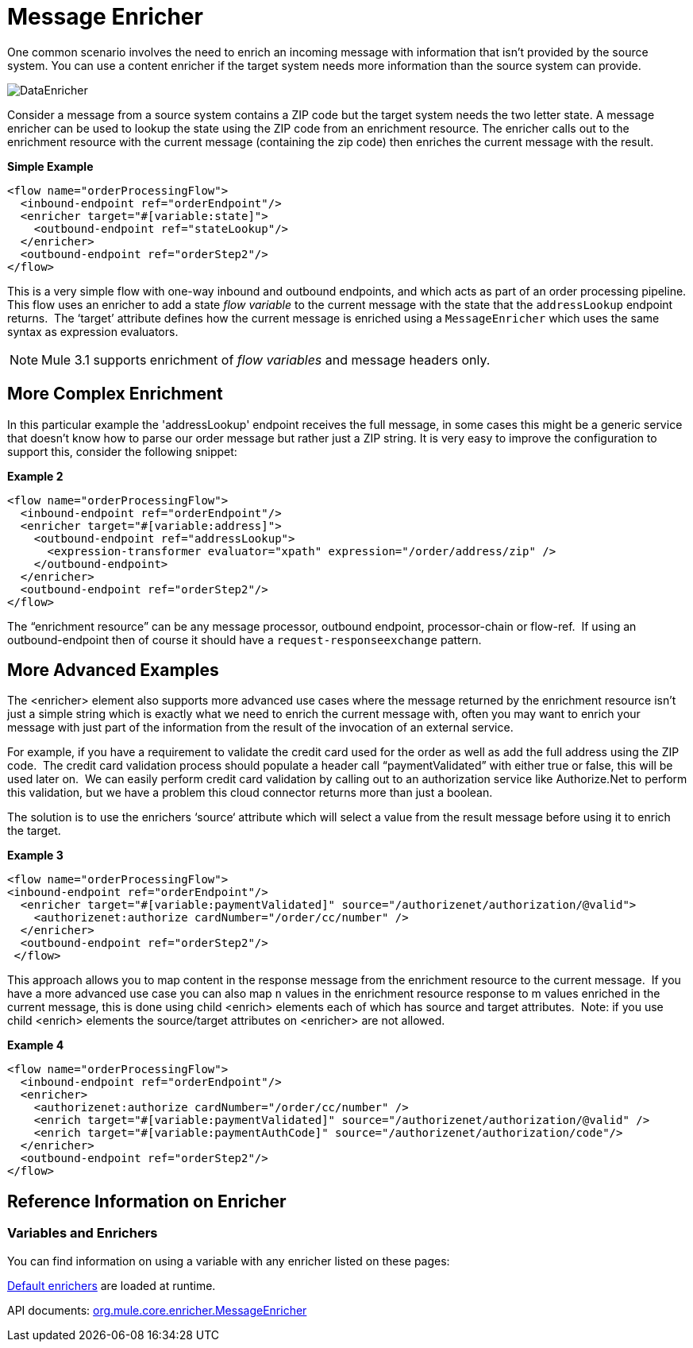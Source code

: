 = Message Enricher

One common scenario involves the need to enrich an incoming message with information that isn’t provided by the source system. You can use a content enricher if the target system needs more information than the source system can provide.

image:DataEnricher.png[DataEnricher]

Consider a message from a source system contains a ZIP code but the target system needs the two letter state. A message enricher can be used to lookup the state using the ZIP code from an enrichment resource. The enricher calls out to the enrichment resource with the current message (containing the zip code) then enriches the current message with the result.

*Simple Example*

[source, xml, linenums]
----
<flow name="orderProcessingFlow">
  <inbound-endpoint ref="orderEndpoint"/>
  <enricher target="#[variable:state]">
    <outbound-endpoint ref="stateLookup"/>
  </enricher>
  <outbound-endpoint ref="orderStep2"/>
</flow>
----

This is a very simple flow with one-way inbound and outbound endpoints, and which acts as part of an order processing pipeline. This flow uses an enricher to add a state _flow variable_ to the current message with the state that the `addressLookup` endpoint returns.  The ‘target’ attribute defines how the current message is enriched using a `MessageEnricher` which uses the same syntax as expression evaluators.

NOTE: Mule 3.1  supports enrichment of _flow variables_ and message headers only.

== More Complex Enrichment

In this particular example the 'addressLookup' endpoint receives the full message, in some cases this might be a generic service that doesn’t know how to parse our order message but rather just a ZIP string. It is very easy to improve the configuration to support this, consider the following snippet:

*Example 2*

[source, xml, linenums]
----
<flow name="orderProcessingFlow">
  <inbound-endpoint ref="orderEndpoint"/>
  <enricher target="#[variable:address]">
    <outbound-endpoint ref="addressLookup">
      <expression-transformer evaluator="xpath" expression="/order/address/zip" />
    </outbound-endpoint>
  </enricher>
  <outbound-endpoint ref="orderStep2"/>
</flow>
----

The “enrichment resource” can be any message processor, outbound endpoint, processor-chain or flow-ref.  If using an outbound-endpoint then of course it should have a `request-responseexchange` pattern.

== More Advanced Examples

The <enricher> element also supports more advanced use cases where the message returned by the enrichment resource isn’t just a simple string which is exactly what we need to enrich the current message with, often you may want to enrich your message with just part of the information from the result of the invocation of an external service.

For example, if you have a requirement to validate the credit card used for the order as well as add the full address using the ZIP code.  The credit card validation process should populate a header call “paymentValidated” with either true or false, this will be used later on.  We can easily perform credit card validation by calling out to an authorization service like Authorize.Net to perform this validation, but we have a problem this cloud connector returns more than just a boolean.

The solution is to use the enrichers ‘source‘ attribute which will select a value from the result message before using it to enrich the target.

*Example 3*

[source, xml, linenums]
----
<flow name="orderProcessingFlow">
<inbound-endpoint ref="orderEndpoint"/>
  <enricher target="#[variable:paymentValidated]" source="/authorizenet/authorization/@valid">
    <authorizenet:authorize cardNumber="/order/cc/number" />
  </enricher>
  <outbound-endpoint ref="orderStep2"/>
 </flow>
----

This approach allows you to map content in the response message from the enrichment resource to the current message.  If you have a more advanced use case you can also map `n` values in the enrichment resource response to m values enriched in the current message, this is done using child <enrich> elements each of which has source and target attributes.  Note: if you use child <enrich> elements the source/target attributes on <enricher> are not allowed.

*Example 4*

[source, xml, linenums]
----
<flow name="orderProcessingFlow">
  <inbound-endpoint ref="orderEndpoint"/>
  <enricher>
    <authorizenet:authorize cardNumber="/order/cc/number" />
    <enrich target="#[variable:paymentValidated]" source="/authorizenet/authorization/@valid" />
    <enrich target="#[variable:paymentAuthCode]" source="/authorizenet/authorization/code"/>
  </enricher>
  <outbound-endpoint ref="orderStep2"/>
</flow>
----

== Reference Information on Enricher

=== Variables and Enrichers

You can find information on using a variable with any enricher listed on these pages:

link:/mule-user-guide/v/3.2/expressions-configuration-reference[Default enrichers] are loaded at runtime.

API documents: http://www.mulesoft.org/docs/site/3.3.0/apidocs/org/mule/enricher/MessageEnricher.html[org.mule.core.enricher.MessageEnricher]
